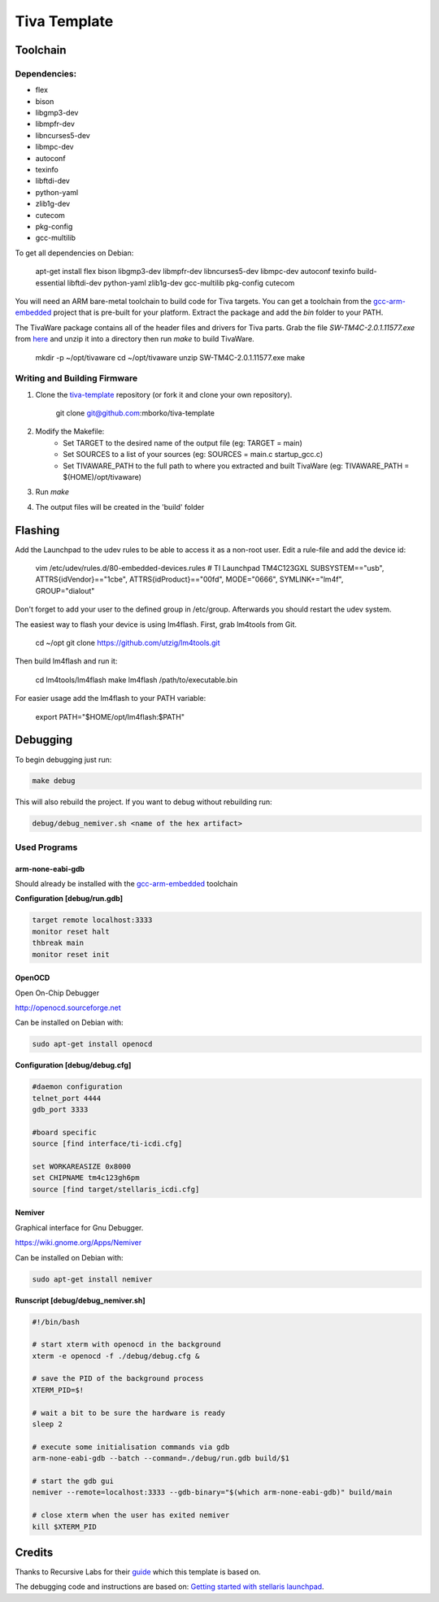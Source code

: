 #############
Tiva Template
#############

=========
Toolchain
=========

~~~~~~~~~~~~~
Dependencies:
~~~~~~~~~~~~~

* flex
* bison
* libgmp3-dev
* libmpfr-dev
* libncurses5-dev
* libmpc-dev
* autoconf
* texinfo
* libftdi-dev
* python-yaml
* zlib1g-dev
* cutecom
* pkg-config
* gcc-multilib

To get all dependencies on Debian:

    apt-get install flex bison libgmp3-dev libmpfr-dev libncurses5-dev \
    libmpc-dev autoconf texinfo build-essential libftdi-dev python-yaml \
    zlib1g-dev gcc-multilib pkg-config cutecom

You will need an ARM bare-metal toolchain to build code for Tiva targets.
You can get a toolchain from the
`gcc-arm-embedded <https://launchpad.net/gcc-arm-embedded>`_ project that is
pre-built for your platform. Extract the package and add the `bin` folder to
your PATH.

The TivaWare package contains all of the header files and drivers for
Tiva parts. Grab the file *SW-TM4C-2.0.1.11577.exe* from
`here <http://software-dl.ti.com/tiva-c/SW-TM4C/latest/index_FDS.html>`_ and unzip it into a directory
then run `make` to build TivaWare.

    mkdir -p ~/opt/tivaware
    cd ~/opt/tivaware
    unzip SW-TM4C-2.0.1.11577.exe
    make

~~~~~~~~~~~~~~~~~~~~~~~~~~~~~
Writing and Building Firmware
~~~~~~~~~~~~~~~~~~~~~~~~~~~~~

1. Clone the
   `tiva-template <https://github.com/uctools/tiva-template>`_
   repository (or fork it and clone your own repository).

	git clone git@github.com:mborko/tiva-template

2. Modify the Makefile:
    * Set TARGET to the desired name of the output file (eg: TARGET = main)
    * Set SOURCES to a list of your sources (eg: SOURCES = main.c
      startup\_gcc.c)
    * Set TIVAWARE\_PATH to the full path to where you extracted and built
      TivaWare (eg: TIVAWARE_PATH = $(HOME)/opt/tivaware)

3. Run `make`

4. The output files will be created in the 'build' folder

========
Flashing
========

Add the Launchpad to the udev rules to be able to access it as a non-root user. Edit a rule-file and add the device id:

    vim /etc/udev/rules.d/80-embedded-devices.rules
    # TI Launchpad TM4C123GXL
    SUBSYSTEM=="usb", ATTRS{idVendor}=="1cbe", ATTRS{idProduct}=="00fd", MODE="0666", SYMLINK+="lm4f", GROUP="dialout"

Don't forget to add your user to the defined group in /etc/group. Afterwards you should restart the udev system.

The easiest way to flash your device is using lm4flash. First, grab lm4tools
from Git.

    cd ~/opt
    git clone https://github.com/utzig/lm4tools.git

Then build lm4flash and run it:

    cd lm4tools/lm4flash
    make
    lm4flash /path/to/executable.bin

For easier usage add the lm4flash to your PATH variable:

    export PATH="$HOME/opt/lm4flash:$PATH"

=========
Debugging
=========

To begin debugging just run: 

.. code:: bash

    make debug

This will also rebuild the project. If you want to debug without rebuilding
run:

.. code:: bash

    debug/debug_nemiver.sh <name of the hex artifact>

~~~~~~~~~~~~~
Used Programs
~~~~~~~~~~~~~

-----------------
arm-none-eabi-gdb
-----------------

Should already be installed with the 
`gcc-arm-embedded <https://launchpad.net/gcc-arm-embedded>`_ toolchain

**Configuration [debug/run.gdb]**

.. code:: text

    target remote localhost:3333
    monitor reset halt
    thbreak main
    monitor reset init

-------
OpenOCD
-------

Open On-Chip Debugger

http://openocd.sourceforge.net

Can be installed on Debian with:

.. code:: bash
    
    sudo apt-get install openocd

**Configuration [debug/debug.cfg]**

.. code:: text

    #daemon configuration
    telnet_port 4444
    gdb_port 3333

    #board specific
    source [find interface/ti-icdi.cfg]

    set WORKAREASIZE 0x8000
    set CHIPNAME tm4c123gh6pm
    source [find target/stellaris_icdi.cfg]

-------
Nemiver
-------

Graphical interface for Gnu Debugger.

https://wiki.gnome.org/Apps/Nemiver

Can be installed on Debian with:

.. code:: bash
    
    sudo apt-get install nemiver

**Runscript [debug/debug_nemiver.sh]**

.. code:: bash

    #!/bin/bash

    # start xterm with openocd in the background
    xterm -e openocd -f ./debug/debug.cfg &

    # save the PID of the background process
    XTERM_PID=$!

    # wait a bit to be sure the hardware is ready
    sleep 2

    # execute some initialisation commands via gdb
    arm-none-eabi-gdb --batch --command=./debug/run.gdb build/$1

    # start the gdb gui
    nemiver --remote=localhost:3333 --gdb-binary="$(which arm-none-eabi-gdb)" build/main

    # close xterm when the user has exited nemiver
    kill $XTERM_PID

=======
Credits
=======

Thanks to Recursive Labs for their
`guide <http://recursive-labs.com/blog/2012/10/28/stellaris-launchpad-gnu-linux-getting-started/>`_
which this template is based on.

The debugging code and instructions are based on:
`Getting started with stellaris launchpad 
<http://www.jann.cc/2012/12/11/getting_started_with_the_ti_stellaris_launchpad_on_linux.html>`_.